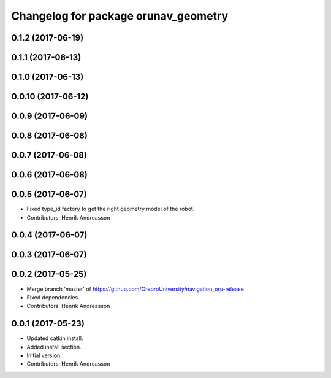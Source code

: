 ^^^^^^^^^^^^^^^^^^^^^^^^^^^^^^^^^^^^^
Changelog for package orunav_geometry
^^^^^^^^^^^^^^^^^^^^^^^^^^^^^^^^^^^^^

0.1.2 (2017-06-19)
------------------

0.1.1 (2017-06-13)
------------------

0.1.0 (2017-06-13)
------------------

0.0.10 (2017-06-12)
-------------------

0.0.9 (2017-06-09)
------------------

0.0.8 (2017-06-08)
------------------

0.0.7 (2017-06-08)
------------------

0.0.6 (2017-06-08)
------------------

0.0.5 (2017-06-07)
------------------
* Fixed type_id factory to get the right geometry model of the robot.
* Contributors: Henrik Andreasson

0.0.4 (2017-06-07)
------------------

0.0.3 (2017-06-07)
------------------

0.0.2 (2017-05-25)
------------------
* Merge branch 'master' of https://github.com/OrebroUniversity/navigation_oru-release
* Fixed dependencies.
* Contributors: Henrik Andreasson

0.0.1 (2017-05-23)
------------------
* Updated catkin install.
* Added install section.
* Initial version.
* Contributors: Henrik Andreasson
